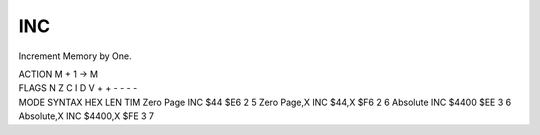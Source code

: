 .. -*- coding: utf-8 -*-
.. _inc:

INC
---

.. contents::
   :local:

Increment Memory by One.

.. container:: moro8-opcode

    .. container:: moro8-header
        
        .. container:: moro8-pre

                ACTION
                M + 1 -> M

        .. container:: moro8-pre

                FLAGS
                N Z C I D V
                + + - - - -

    .. container:: moro8-synopsis moro8-pre
                
                MODE          SYNTAX        HEX LEN TIM
                Zero Page     INC $44       $E6  2   5
                Zero Page,X   INC $44,X     $F6  2   6
                Absolute      INC $4400     $EE  3   6
                Absolute,X    INC $4400,X   $FE  3   7
